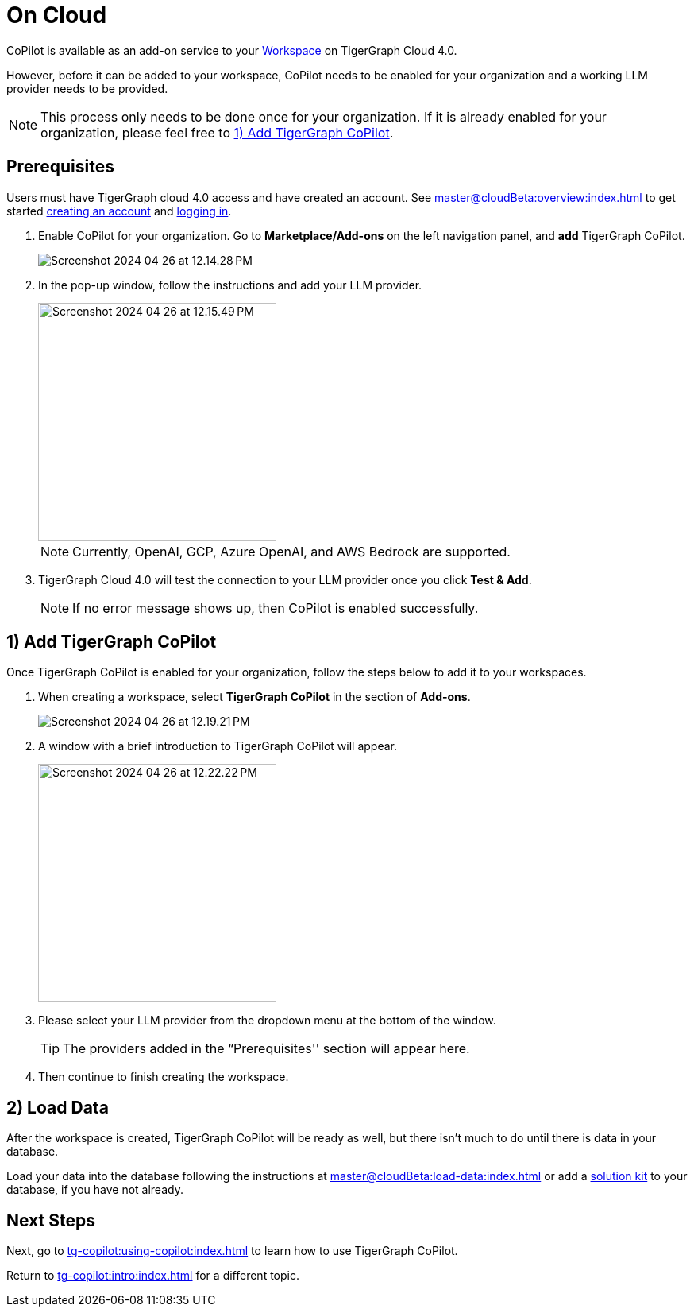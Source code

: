 = On Cloud
:experimental:

CoPilot is available as an add-on service to your xref:master@cloudBeta:resource-manager:workspaces/workspace.adoc[Workspace] on TigerGraph Cloud 4.0.

However, before it can be added to your workspace, CoPilot needs to be enabled for your organization and a working LLM provider needs to be provided.

[NOTE]
====
This process only needs to be done once for your organization.
If it is already enabled for your organization, please feel free to xref:_1_add_tigergraph_copilot[].
====

== Prerequisites

Users must have TigerGraph cloud 4.0 access and have created an account.
See xref:master@cloudBeta:overview:index.adoc[] to get started xref:master@cloudBeta:get-started:how2-signup.adoc[creating an account] and xref:master@cloudBeta:get-started:how2-login.adoc[logging in].

. Enable CoPilot for your organization. Go to btn:[Marketplace/Add-ons] on the left navigation panel, and btn:[add] TigerGraph CoPilot.
+
image::Screenshot 2024-04-26 at 12.14.28 PM.png[]
. In the pop-up window, follow the instructions and add your LLM provider.
+
image::Screenshot 2024-04-26 at 12.15.49 PM.png[width=300]
+
[NOTE]
====
Currently, OpenAI, GCP, Azure OpenAI, and AWS Bedrock are supported.
====

. TigerGraph Cloud 4.0 will test the connection to your LLM provider once you click btn:[Test & Add].
+
[NOTE]
====
If no error message shows up, then CoPilot is enabled successfully.
====

== 1) Add TigerGraph CoPilot

Once TigerGraph CoPilot is enabled for your organization, follow the steps below to add it to your workspaces.

. When creating a workspace, select btn:[TigerGraph CoPilot] in the section of btn:[ Add-ons ].
+
image::Screenshot 2024-04-26 at 12.19.21 PM.png[]

. A window with a brief introduction to TigerGraph CoPilot will appear.
+
image::Screenshot 2024-04-26 at 12.22.22 PM.png[width=300]

. Please select your LLM provider from the dropdown menu at the bottom of the window.
+
[TIP]
====
The providers added in the “Prerequisites'' section will appear here.
====

. Then continue to finish creating the workspace.

== 2) Load Data

After the workspace is created, TigerGraph CoPilot will be ready as well, but there isn’t much to do until there is data in your database.

Load your data into the database following the instructions  at xref:master@cloudBeta:load-data:index.adoc[]
or add a xref:master@cloudBeta:integrations:solutions.adoc[solution kit] to your database, if you have not already.

== Next Steps

Next, go to xref:tg-copilot:using-copilot:index.adoc[] to learn how to use TigerGraph CoPilot.

Return to xref:tg-copilot:intro:index.adoc[] for a different topic.


